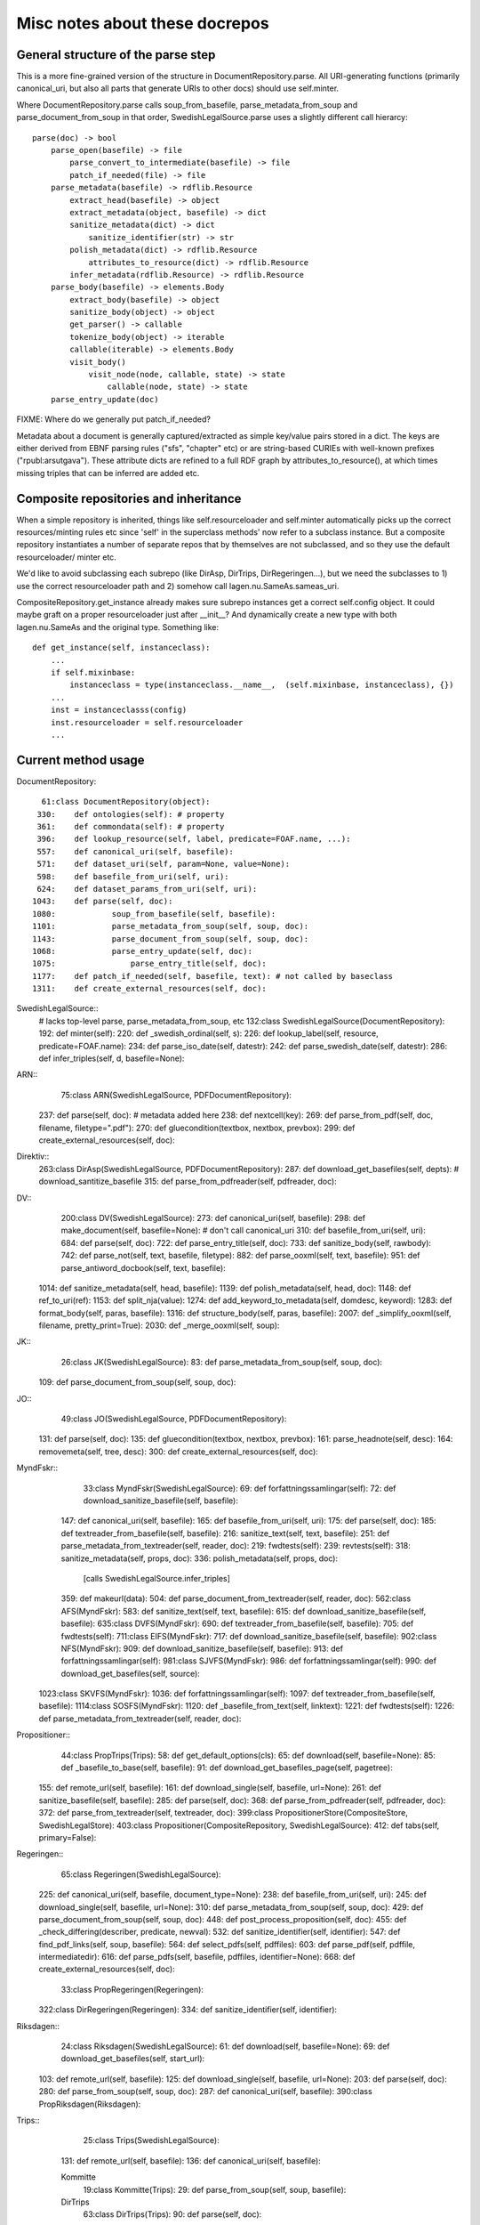 Misc notes about these docrepos
===============================

General structure of the parse step
-----------------------------------

This is a more fine-grained version of the structure in
DocumentRepository.parse. All URI-generating functions (primarily
canonical_uri, but also all parts that generate URIs to other docs)
should use self.minter.

Where DocumentRepository.parse calls soup_from_basefile,
parse_metadata_from_soup and parse_document_from_soup in that order,
SwedishLegalSource.parse uses a slightly different call hierarcy::

 parse(doc) -> bool
     parse_open(basefile) -> file
         parse_convert_to_intermediate(basefile) -> file
         patch_if_needed(file) -> file
     parse_metadata(basefile) -> rdflib.Resource
         extract_head(basefile) -> object
         extract_metadata(object, basefile) -> dict
         sanitize_metadata(dict) -> dict
             sanitize_identifier(str) -> str
         polish_metadata(dict) -> rdflib.Resource
             attributes_to_resource(dict) -> rdflib.Resource
         infer_metadata(rdflib.Resource) -> rdflib.Resource
     parse_body(basefile) -> elements.Body
         extract_body(basefile) -> object
         sanitize_body(object) -> object
         get_parser() -> callable
         tokenize_body(object) -> iterable
	 callable(iterable) -> elements.Body
         visit_body()
             visit_node(node, callable, state) -> state
	         callable(node, state) -> state
     parse_entry_update(doc)

FIXME: Where do we generally put patch_if_needed?

Metadata about a document is generally captured/extracted as simple
key/value pairs stored in a dict. The keys are either derived from
EBNF parsing rules ("sfs", "chapter" etc) or are string-based CURIEs
with well-known prefixes ("rpubl:arsutgava"). These attribute dicts
are refined to a full RDF graph by attributes_to_resource(), at which
times missing triples that can be inferred are added etc.

Composite repositories and inheritance
--------------------------------------

When a simple repository is inherited, things like self.resourceloader
and self.minter automatically picks up the correct resources/minting
rules etc since 'self' in the superclass methods' now refer to a
subclass instance.  But a composite repository instantiates a number
of separate repos that by themselves are not subclassed, and so they
use the default resourceloader/ minter etc.

We'd like to avoid subclassing each subrepo (like DirAsp, DirTrips,
DirRegeringen...), but we need the subclasses to 1) use the correct
resourceloader path and 2) somehow call lagen.nu.SameAs.sameas_uri.

CompositeRepository.get_instance already makes sure subrepo instances
get a correct self.config object. It could maybe graft on a proper
resourceloader just after __init__? And dynamically create a new type
with both lagen.nu.SameAs and the original type. Something like::

 def get_instance(self, instanceclass):
     ...
     if self.mixinbase: 
         instanceclass = type(instanceclass.__name__,  (self.mixinbase, instanceclass), {})	
     ...
     inst = instanceclasss(config)
     inst.resourceloader = self.resourceloader
     ...

Current method usage
--------------------

DocumentRepository::

     61:class DocumentRepository(object):
    330:    def ontologies(self): # property
    361:    def commondata(self): # property
    396:    def lookup_resource(self, label, predicate=FOAF.name, ...):
    557:    def canonical_uri(self, basefile):
    571:    def dataset_uri(self, param=None, value=None):
    598:    def basefile_from_uri(self, uri):
    624:    def dataset_params_from_uri(self, uri):
   1043:    def parse(self, doc):
   1080:            soup_from_basefile(self, basefile):
   1101:            parse_metadata_from_soup(self, soup, doc):
   1143:            parse_document_from_soup(self, soup, doc):
   1068:            parse_entry_update(self, doc):
   1075:                parse_entry_title(self, doc):
   1177:    def patch_if_needed(self, basefile, text): # not called by baseclass
   1311:    def create_external_resources(self, doc):

SwedishLegalSource::
    # lacks top-level parse, parse_metadata_from_soup, etc
    132:class SwedishLegalSource(DocumentRepository):
    192:    def minter(self):
    220:    def _swedish_ordinal(self, s):
    226:    def lookup_label(self, resource, predicate=FOAF.name):
    234:    def parse_iso_date(self, datestr):
    242:    def parse_swedish_date(self, datestr):
    286:    def infer_triples(self, d, basefile=None):

ARN::
     75:class ARN(SwedishLegalSource, PDFDocumentRepository):
    237:    def parse(self, doc):  # metadata added here
    238:        def nextcell(key):
    269:    def parse_from_pdf(self, doc, filename, filetype=".pdf"):
    270:        def gluecondition(textbox, nextbox, prevbox):
    299:    def create_external_resources(self, doc):

Direktiv::
    263:class DirAsp(SwedishLegalSource, PDFDocumentRepository):
    287:    def download_get_basefiles(self, depts):  # download_santitize_basefile
    315:    def parse_from_pdfreader(self, pdfreader, doc):

DV::
    200:class DV(SwedishLegalSource):
    273:    def canonical_uri(self, basefile):
    298:    def make_document(self, basefile=None): # don't call canonical_uri
    310:    def basefile_from_uri(self, uri):
    684:    def parse(self, doc):
    722:    def parse_entry_title(self, doc):
    733:    def sanitize_body(self, rawbody):
    742:    def parse_not(self, text, basefile, filetype):
    882:    def parse_ooxml(self, text, basefile):
    951:    def parse_antiword_docbook(self, text, basefile):
   1014:    def sanitize_metadata(self, head, basefile):
   1139:    def polish_metadata(self, head, doc):
   1148:        def ref_to_uri(ref):
   1153:        def split_nja(value):
   1274:    def add_keyword_to_metadata(self, domdesc, keyword):
   1283:    def format_body(self, paras, basefile):
   1316:    def structure_body(self, paras, basefile):
   2007:    def _simplify_ooxml(self, filename, pretty_print=True):
   2030:    def _merge_ooxml(self, soup):

JK::
     26:class JK(SwedishLegalSource):
     83:    def parse_metadata_from_soup(self, soup, doc):
    109:    def parse_document_from_soup(self, soup, doc):

JO::
     49:class JO(SwedishLegalSource, PDFDocumentRepository):
    131:    def parse(self, doc):
    135:        def gluecondition(textbox, nextbox, prevbox):
    161:        parse_headnote(self, desc):
    164:        removemeta(self, tree, desc):
    300:    def create_external_resources(self, doc):

MyndFskr::
     33:class MyndFskr(SwedishLegalSource):
     69:    def forfattningssamlingar(self):
     72:    def download_sanitize_basefile(self, basefile):
    147:    def canonical_uri(self, basefile):
    165:    def basefile_from_uri(self, uri):
    175:    def parse(self, doc):
    185:    def textreader_from_basefile(self, basefile):
    216:        sanitize_text(self, text, basefile):
    251:    def parse_metadata_from_textreader(self, reader, doc):
    219:        fwdtests(self):
    239:        revtests(self):
    318:        sanitize_metadata(self, props, doc):
    336:        polish_metadata(self, props, doc):
                [calls SwedishLegalSource.infer_triples]
    359:            def makeurl(data):
    504:    def parse_document_from_textreader(self, reader, doc):
    562:class AFS(MyndFskr):
    583:    def sanitize_text(self, text, basefile):
    615:    def download_sanitize_basefile(self, basefile):
    635:class DVFS(MyndFskr):
    690:    def textreader_from_basefile(self, basefile):
    705:    def fwdtests(self):
    711:class EIFS(MyndFskr):
    717:    def download_sanitize_basefile(self, basefile):
    902:class NFS(MyndFskr):
    909:    def download_sanitize_basefile(self, basefile):
    913:    def forfattningssamlingar(self):
    981:class SJVFS(MyndFskr):
    986:    def forfattningssamlingar(self):
    990:    def download_get_basefiles(self, source):
   1023:class SKVFS(MyndFskr):
   1036:    def forfattningssamlingar(self):
   1097:    def textreader_from_basefile(self, basefile):
   1114:class SOSFS(MyndFskr):
   1120:    def _basefile_from_text(self, linktext):
   1221:    def fwdtests(self):
   1226:    def parse_metadata_from_textreader(self, reader, doc):

Propositioner::
     44:class PropTrips(Trips):
     58:    def get_default_options(cls):
     65:    def download(self, basefile=None):
     85:    def _basefile_to_base(self, basefile):
     91:    def download_get_basefiles_page(self, pagetree):
    155:    def remote_url(self, basefile):
    161:    def download_single(self, basefile, url=None):
    261:    def sanitize_basefile(self, basefile):
    285:    def parse(self, doc):
    368:    def parse_from_pdfreader(self, pdfreader, doc):
    372:    def parse_from_textreader(self, textreader, doc):
    399:class PropositionerStore(CompositeStore, SwedishLegalStore):
    403:class Propositioner(CompositeRepository, SwedishLegalSource):
    412:    def tabs(self, primary=False):

Regeringen::
     65:class Regeringen(SwedishLegalSource):
    225:    def canonical_uri(self, basefile, document_type=None):
    238:    def basefile_from_uri(self, uri):
    245:    def download_single(self, basefile, url=None):
    310:    def parse_metadata_from_soup(self, soup, doc):
    429:    def parse_document_from_soup(self, soup, doc):
    448:    def post_process_proposition(self, doc):
    455:        def _check_differing(describer, predicate, newval):
    532:    def sanitize_identifier(self, identifier):
    547:    def find_pdf_links(self, soup, basefile):
    564:    def select_pdfs(self, pdffiles):
    603:    def parse_pdf(self, pdffile, intermediatedir):
    616:    def parse_pdfs(self, basefile, pdffiles, identifier=None):
    668:    def create_external_resources(self, doc):
     33:class PropRegeringen(Regeringen):
    322:class DirRegeringen(Regeringen):
    334:    def sanitize_identifier(self, identifier):

Riksdagen::
     24:class Riksdagen(SwedishLegalSource):
     61:    def download(self, basefile=None):
     69:    def download_get_basefiles(self, start_url):
    103:    def remote_url(self, basefile):
    125:    def download_single(self, basefile, url=None):
    203:    def parse(self, doc):
    280:    def parse_from_soup(self, soup, doc):
    287:    def canonical_uri(self, basefile):
    390:class PropRiksdagen(Riksdagen):

Trips::
     25:class Trips(SwedishLegalSource):
    131:    def remote_url(self, basefile):
    136:    def canonical_uri(self, basefile):

    Kommitte
     19:class Kommitte(Trips):
     29:    def parse_from_soup(self, soup, basefile):

    DirTrips
     63:class DirTrips(Trips):
     90:    def parse(self, doc):
    110:    def header_lines(self, header_chunk):
    142:    def make_meta(self, chunk, meta, uri, basefile):
    193:    def sanitize_rubrik(self, rubrik):
    200:    def sanitize_identifier(self, identifier):
    208:    def make_body(self, reader, body):
    228:    def guess_type(self, p, current_type):
    251:    def process_body(self, element, prefix, baseuri):
    259:    def canonical_uri(self, basefile):

    SFS
    301:class SFS(Trips):
    363:    def __init__(self, config=None, **kwargs):
    425:    def canonical_uri(self, basefile, konsolidering=False):
    441:    def basefile_from_uri(self, uri):
    801:    def parse(self, doc):
    991:    def _forfattningstyp(self, forfattningsrubrik):
    999:    def _dict_to_graph(self, d, graph, uri):
   1015:    def parse_sfsr(self, filename, docuri):
   1176:    def clean_departement(self, val):
   1189:    def _find_utfardandedatum(self, sfsnr):
   1198:    def extract_sfst(self, filename):
   1216:    def _term_to_subject(self, term):
   1221:    def visit_node(self, node, clbl, state, debug=False):
   1246:    def attributes_to_resource(self, attributes):
   1249:        def uri(qname):
   1299:    def _construct_base_attributes(self, sfsid):
   1314:    def construct_id(self, node, state):
   1347:    def find_definitions(self, element, find_definitions):
   1481:    def find_references(self, node, state):
   1484:    def _count_elements(self, element):
   1497:    def parse_sfst(self, text, doc):
   1521:    def make_header(self, desc):
   1590:    def makeForfattning(self):


